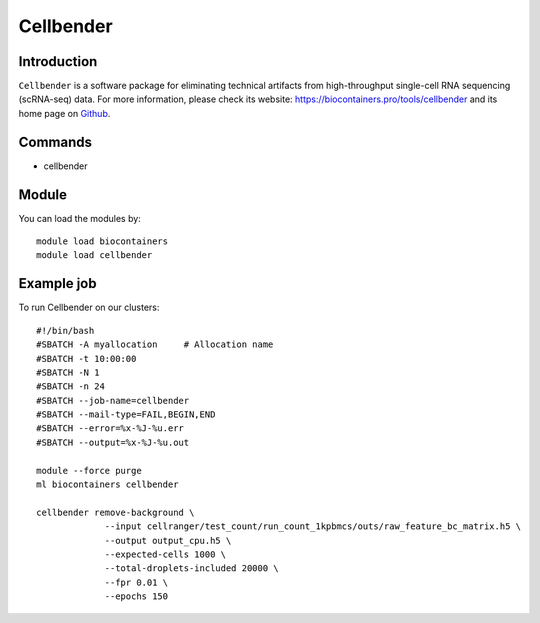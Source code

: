 .. _backbone-label:

Cellbender
==============================

Introduction
~~~~~~~~
``Cellbender`` is a software package for eliminating technical artifacts from high-throughput single-cell RNA sequencing (scRNA-seq) data. For more information, please check its website: https://biocontainers.pro/tools/cellbender and its home page on `Github`_.

Commands
~~~~~~~
- cellbender

Module
~~~~~~~~
You can load the modules by::
    
    module load biocontainers
    module load cellbender

Example job
~~~~~
To run Cellbender on our clusters::

    #!/bin/bash
    #SBATCH -A myallocation     # Allocation name 
    #SBATCH -t 10:00:00
    #SBATCH -N 1
    #SBATCH -n 24
    #SBATCH --job-name=cellbender
    #SBATCH --mail-type=FAIL,BEGIN,END
    #SBATCH --error=%x-%J-%u.err
    #SBATCH --output=%x-%J-%u.out

    module --force purge
    ml biocontainers cellbender

    cellbender remove-background \
                 --input cellranger/test_count/run_count_1kpbmcs/outs/raw_feature_bc_matrix.h5 \
                 --output output_cpu.h5 \
                 --expected-cells 1000 \
                 --total-droplets-included 20000 \
                 --fpr 0.01 \
                 --epochs 150

   
.. _Github: https://github.com/broadinstitute/CellBender
